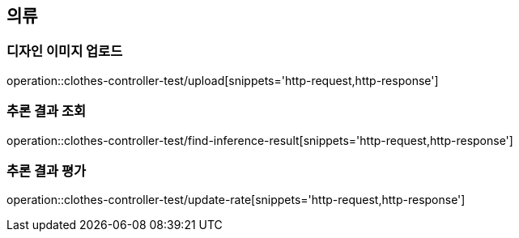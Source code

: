 [[의류]]
== 의류

=== 디자인 이미지 업로드
operation::clothes-controller-test/upload[snippets='http-request,http-response']

=== 추론 결과 조회
operation::clothes-controller-test/find-inference-result[snippets='http-request,http-response']

=== 추론 결과 평가
operation::clothes-controller-test/update-rate[snippets='http-request,http-response']